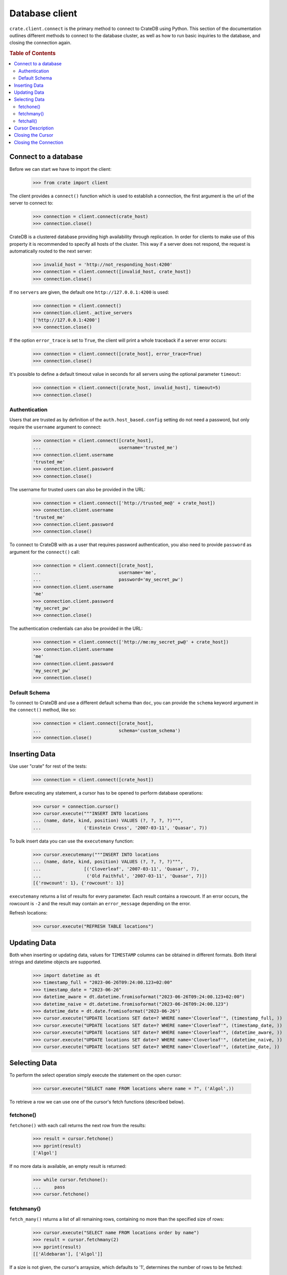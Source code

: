 ===============
Database client
===============

``crate.client.connect`` is the primary method to connect to CrateDB using
Python. This section of the documentation outlines different methods to connect
to the database cluster, as well as how to run basic inquiries to the database,
and closing the connection again.

.. rubric:: Table of Contents

.. contents::
   :local:


Connect to a database
=====================

Before we can start we have to import the client:

    >>> from crate import client

The client provides a ``connect()`` function which is used to establish a
connection, the first argument is the url of the server to connect to:

    >>> connection = client.connect(crate_host)
    >>> connection.close()

CrateDB is a clustered database providing high availability through
replication. In order for clients to make use of this property it is
recommended to specify all hosts of the cluster. This way if a server does not
respond, the request is automatically routed to the next server:

    >>> invalid_host = 'http://not_responding_host:4200'
    >>> connection = client.connect([invalid_host, crate_host])
    >>> connection.close()

If no ``servers`` are given, the default one ``http://127.0.0.1:4200`` is used:

    >>> connection = client.connect()
    >>> connection.client._active_servers
    ['http://127.0.0.1:4200']
    >>> connection.close()

If the option ``error_trace`` is set to ``True``, the client will print a whole
traceback if a server error occurs:

    >>> connection = client.connect([crate_host], error_trace=True)
    >>> connection.close()

It's possible to define a default timeout value in seconds for all servers
using the optional parameter ``timeout``:

    >>> connection = client.connect([crate_host, invalid_host], timeout=5)
    >>> connection.close()

Authentication
--------------

Users that are trusted as by definition of the ``auth.host_based.config``
setting do not need a password, but only require the ``username`` argument to
connect:

    >>> connection = client.connect([crate_host],
    ...                             username='trusted_me')
    >>> connection.client.username
    'trusted_me'
    >>> connection.client.password
    >>> connection.close()

The username for trusted users can also be provided in the URL:

    >>> connection = client.connect(['http://trusted_me@' + crate_host])
    >>> connection.client.username
    'trusted_me'
    >>> connection.client.password
    >>> connection.close()

To connect to CrateDB with as a user that requires password authentication, you
also need to provide ``password`` as argument for the ``connect()`` call:

    >>> connection = client.connect([crate_host],
    ...                             username='me',
    ...                             password='my_secret_pw')
    >>> connection.client.username
    'me'
    >>> connection.client.password
    'my_secret_pw'
    >>> connection.close()

The authentication credentials can also be provided in the URL:

    >>> connection = client.connect(['http://me:my_secret_pw@' + crate_host])
    >>> connection.client.username
    'me'
    >>> connection.client.password
    'my_secret_pw'
    >>> connection.close()


Default Schema
--------------

To connect to CrateDB and use a different default schema than ``doc``, you can
provide the ``schema`` keyword argument in the ``connect()`` method, like so:

    >>> connection = client.connect([crate_host],
    ...                             schema='custom_schema')
    >>> connection.close()

Inserting Data
==============

Use user "crate" for rest of the tests:

    >>> connection = client.connect([crate_host])

Before executing any statement, a cursor has to be opened to perform
database operations:

    >>> cursor = connection.cursor()
    >>> cursor.execute("""INSERT INTO locations
    ... (name, date, kind, position) VALUES (?, ?, ?, ?)""",
    ...                ('Einstein Cross', '2007-03-11', 'Quasar', 7))

To bulk insert data you can use the ``executemany`` function:

    >>> cursor.executemany("""INSERT INTO locations
    ... (name, date, kind, position) VALUES (?, ?, ?, ?)""",
    ...                [('Cloverleaf', '2007-03-11', 'Quasar', 7),
    ...                 ('Old Faithful', '2007-03-11', 'Quasar', 7)])
    [{'rowcount': 1}, {'rowcount': 1}]

``executemany`` returns a list of results for every parameter. Each result
contains a rowcount. If an error occurs, the rowcount is ``-2`` and the result
may contain an ``error_message`` depending on the error.

Refresh locations:

    >>> cursor.execute("REFRESH TABLE locations")

Updating Data
=============

Both when inserting or updating data, values for ``TIMESTAMP`` columns can be obtained
in different formats. Both literal strings and datetime objects are supported.

    >>> import datetime as dt
    >>> timestamp_full = "2023-06-26T09:24:00.123+02:00"
    >>> timestamp_date = "2023-06-26"
    >>> datetime_aware = dt.datetime.fromisoformat("2023-06-26T09:24:00.123+02:00")
    >>> datetime_naive = dt.datetime.fromisoformat("2023-06-26T09:24:00.123")
    >>> datetime_date = dt.date.fromisoformat("2023-06-26")
    >>> cursor.execute("UPDATE locations SET date=? WHERE name='Cloverleaf'", (timestamp_full, ))
    >>> cursor.execute("UPDATE locations SET date=? WHERE name='Cloverleaf'", (timestamp_date, ))
    >>> cursor.execute("UPDATE locations SET date=? WHERE name='Cloverleaf'", (datetime_aware, ))
    >>> cursor.execute("UPDATE locations SET date=? WHERE name='Cloverleaf'", (datetime_naive, ))
    >>> cursor.execute("UPDATE locations SET date=? WHERE name='Cloverleaf'", (datetime_date, ))

Selecting Data
==============

To perform the select operation simply execute the statement on the
open cursor:

    >>> cursor.execute("SELECT name FROM locations where name = ?", ('Algol',))

To retrieve a row we can use one of the cursor's fetch functions (described below).

fetchone()
----------

``fetchone()`` with each call returns the next row from the results:

    >>> result = cursor.fetchone()
    >>> pprint(result)
    ['Algol']

If no more data is available, an empty result is returned:

    >>> while cursor.fetchone():
    ...     pass
    >>> cursor.fetchone()

fetchmany()
-----------

``fetch_many()`` returns a list of all remaining rows, containing no more than
the specified size of rows:

    >>> cursor.execute("SELECT name FROM locations order by name")
    >>> result = cursor.fetchmany(2)
    >>> pprint(result)
    [['Aldebaran'], ['Algol']]

If a size is not given, the cursor's arraysize, which defaults to '1',
determines the number of rows to be fetched:

    >>> cursor.fetchmany()
    [['Allosimanius Syneca']]

It's also possible to change the cursors arraysize to an other value:

    >>> cursor.arraysize = 3
    >>> cursor.fetchmany()
    [['Alpha Centauri'], ['Altair'], ['Argabuthon']]

fetchall()
----------

``fetchall()`` returns a list of all remaining rows:

    >>> cursor.execute("SELECT name FROM locations order by name")
    >>> result = cursor.fetchall()
    >>> pprint(result)
    [['Aldebaran'],
     ['Algol'],
     ['Allosimanius Syneca'],
     ['Alpha Centauri'],
     ['Altair'],
     ['Argabuthon'],
     ['Arkintoofle Minor'],
     ['Bartledan'],
     ['Cloverleaf'],
     ['Einstein Cross'],
     ['Folfanga'],
     ['Galactic Sector QQ7 Active J Gamma'],
     ['Galaxy'],
     ['North West Ripple'],
     ['Old Faithful'],
     ['Outer Eastern Rim']]

Cursor Description
==================

The ``description`` property of the cursor returns a sequence of 7-item
sequences containing the column name as first parameter. Just the name field is
supported, all other fields are 'None':

    >>> cursor.execute("SELECT * FROM locations order by name")
    >>> result = cursor.fetchone()
    >>> pprint(result)
    ['Aldebaran',
     1658167836758,
     1658167836758,
     1658167836758,
     None,
     None,
     'Star System',
     None,
     1,
     'Max Quordlepleen claims that the only thing left after the end of the '
     'Universe will be the sweets trolley and a fine selection of Aldebaran '
     'liqueurs.',
     None]

    >>> result = cursor.description
    >>> pprint(result)
    (('name', None, None, None, None, None, None),
     ('date', None, None, None, None, None, None),
     ('datetime_tz', None, None, None, None, None, None),
     ('datetime_notz', None, None, None, None, None, None),
     ('nullable_datetime', None, None, None, None, None, None),
     ('nullable_date', None, None, None, None, None, None),
     ('kind', None, None, None, None, None, None),
     ('flag', None, None, None, None, None, None),
     ('position', None, None, None, None, None, None),
     ('description', None, None, None, None, None, None),
     ('details', None, None, None, None, None, None))

Closing the Cursor
==================

The following command closes the cursor:

    >>> cursor.close()

If a cursor is closed, it will be unusable from this point forward.

If any operation is attempted to a closed cursor an ``ProgrammingError`` will
be raised.

    >>> cursor.execute("SELECT * FROM locations")
    Traceback (most recent call last):
    ...
    crate.client.exceptions.ProgrammingError: Cursor closed

Closing the Connection
======================

The following command closes the connection:

    >>> connection.close()

If a connection is closed, it will be unusable from this point forward. If any
operation using the connection is attempted to a closed connection an
``ProgrammingError`` will be raised:

    >>> cursor.execute("SELECT * FROM locations")
    Traceback (most recent call last):
    ...
    crate.client.exceptions.ProgrammingError: Connection closed

    >>> cursor = connection.cursor()
    Traceback (most recent call last):
    ...
    crate.client.exceptions.ProgrammingError: Connection closed
